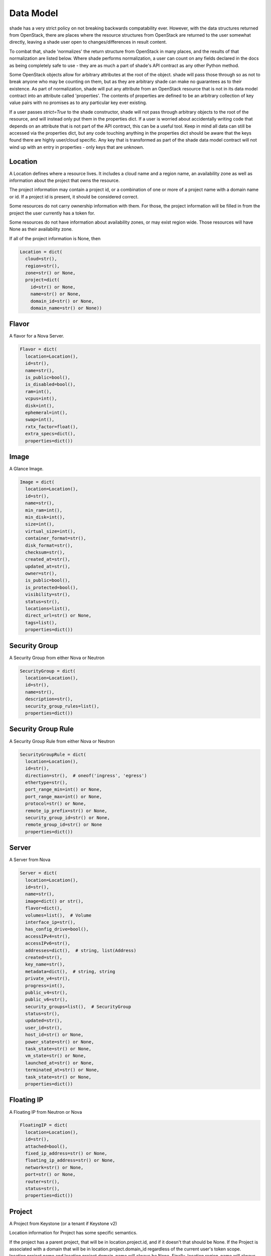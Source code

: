 ==========
Data Model
==========

shade has a very strict policy on not breaking backwards compatability ever.
However, with the data structures returned from OpenStack, there are places
where the resource structures from OpenStack are returned to the user somewhat
directly, leaving a shade user open to changes/differences in result content.

To combat that, shade 'normalizes' the return structure from OpenStack in many
places, and the results of that normalization are listed below. Where shade
performs normalization, a user can count on any fields declared in the docs
as being completely safe to use - they are as much a part of shade's API
contract as any other Python method.

Some OpenStack objects allow for arbitrary attributes at
the root of the object. shade will pass those through so as not to break anyone
who may be counting on them, but as they are arbitrary shade can make no
guarantees as to their existence. As part of normalization, shade will put any
attribute from an OpenStack resource that is not in its data model contract
into an attribute called 'properties'. The contents of properties are
defined to be an arbitrary collection of key value pairs with no promises as
to any particular key ever existing.

If a user passes `strict=True` to the shade constructor, shade will not pass
through arbitrary objects to the root of the resource, and will instead only
put them in the properties dict. If a user is worried about accidentally
writing code that depends on an attribute that is not part of the API contract,
this can be a useful tool. Keep in mind all data can still be accessed via
the properties dict, but any code touching anything in the properties dict
should be aware that the keys found there are highly user/cloud specific.
Any key that is transformed as part of the shade data model contract will
not wind up with an entry in properties - only keys that are unknown.

Location
--------

A Location defines where a resource lives. It includes a cloud name and a
region name, an availability zone as well as information about the project
that owns the resource.

The project information may contain a project id, or a combination of one or
more of a project name with a domain name or id. If a project id is present,
it should be considered correct.

Some resources do not carry ownership information with them. For those, the
project information will be filled in from the project the user currently
has a token for.

Some resources do not have information about availability zones, or may exist
region wide. Those resources will have None as their availability zone.

If all of the project information is None, then

.. code-block:: python

  Location = dict(
    cloud=str(),
    region=str(),
    zone=str() or None,
    project=dict(
      id=str() or None,
      name=str() or None,
      domain_id=str() or None,
      domain_name=str() or None))


Flavor
------

A flavor for a Nova Server.

.. code-block:: python

  Flavor = dict(
    location=Location(),
    id=str(),
    name=str(),
    is_public=bool(),
    is_disabled=bool(),
    ram=int(),
    vcpus=int(),
    disk=int(),
    ephemeral=int(),
    swap=int(),
    rxtx_factor=float(),
    extra_specs=dict(),
    properties=dict())

Image
-----

A Glance Image.

.. code-block:: python

  Image = dict(
    location=Location(),
    id=str(),
    name=str(),
    min_ram=int(),
    min_disk=int(),
    size=int(),
    virtual_size=int(),
    container_format=str(),
    disk_format=str(),
    checksum=str(),
    created_at=str(),
    updated_at=str(),
    owner=str(),
    is_public=bool(),
    is_protected=bool(),
    visibility=str(),
    status=str(),
    locations=list(),
    direct_url=str() or None,
    tags=list(),
    properties=dict())

Security Group
--------------

A Security Group from either Nova or Neutron

.. code-block:: python

  SecurityGroup = dict(
    location=Location(),
    id=str(),
    name=str(),
    description=str(),
    security_group_rules=list(),
    properties=dict())

Security Group Rule
-------------------

A Security Group Rule from either Nova or Neutron

.. code-block:: python

  SecurityGroupRule = dict(
    location=Location(),
    id=str(),
    direction=str(),  # oneof('ingress', 'egress')
    ethertype=str(),
    port_range_min=int() or None,
    port_range_max=int() or None,
    protocol=str() or None,
    remote_ip_prefix=str() or None,
    security_group_id=str() or None,
    remote_group_id=str() or None
    properties=dict())

Server
------

A Server from Nova

.. code-block:: python

  Server = dict(
    location=Location(),
    id=str(),
    name=str(),
    image=dict() or str(),
    flavor=dict(),
    volumes=list(),  # Volume
    interface_ip=str(),
    has_config_drive=bool(),
    accessIPv4=str(),
    accessIPv6=str(),
    addresses=dict(),  # string, list(Address)
    created=str(),
    key_name=str(),
    metadata=dict(),  # string, string
    private_v4=str(),
    progress=int(),
    public_v4=str(),
    public_v6=str(),
    security_groups=list(),  # SecurityGroup
    status=str(),
    updated=str(),
    user_id=str(),
    host_id=str() or None,
    power_state=str() or None,
    task_state=str() or None,
    vm_state=str() or None,
    launched_at=str() or None,
    terminated_at=str() or None,
    task_state=str() or None,
    properties=dict())

Floating IP
-----------

A Floating IP from Neutron or Nova


.. code-block:: python

  FloatingIP = dict(
    location=Location(),
    id=str(),
    attached=bool(),
    fixed_ip_address=str() or None,
    floating_ip_address=str() or None,
    network=str() or None,
    port=str() or None,
    router=str(),
    status=str(),
    properties=dict())

Project
-------

A Project from Keystone (or a tenant if Keystone v2)

Location information for Project has some specific semantics.

If the project has a parent project, that will be in location.project.id,
and if it doesn't that should be None. If the Project is associated with
a domain that will be in location.project.domain_id regardless of the current
user's token scope. location.project.name and location.project.domain_name
will always be None. Finally, location.region_name will always be None as
Projects are global to a cloud. If a deployer happens to deploy OpenStack
in such a way that users and projects are not shared amongst regions, that
necessitates treating each of those regions as separate clouds from shade's
POV.

.. code-block:: python

  Project = dict(
    location=Location(),
    id=str(),
    name=str(),
    description=str(),
    is_enabled=bool(),
    is_domain=bool(),
    properties=dict())

Volume
------

A volume from cinder.

.. code-block:: python

  Volume = dict(
    location=Location(),
    id=str(),
    name=str(),
    description=str(),
    size=int(),
    attachments=list(),
    status=str(),
    migration_status=str() or None,
    host=str() or None,
    replication_driver=str() or None,
    replication_status=str() or None,
    replication_extended_status=str() or None,
    snapshot_id=str() or None,
    created_at=str(),
    updated_at=str() or None,
    source_volume_id=str() or None,
    consistencygroup_id=str() or None,
    volume_type=str() or None,
    metadata=dict(),
    is_bootable=bool(),
    is_encrypted=bool(),
    can_multiattach=bool(),
    properties=dict())
